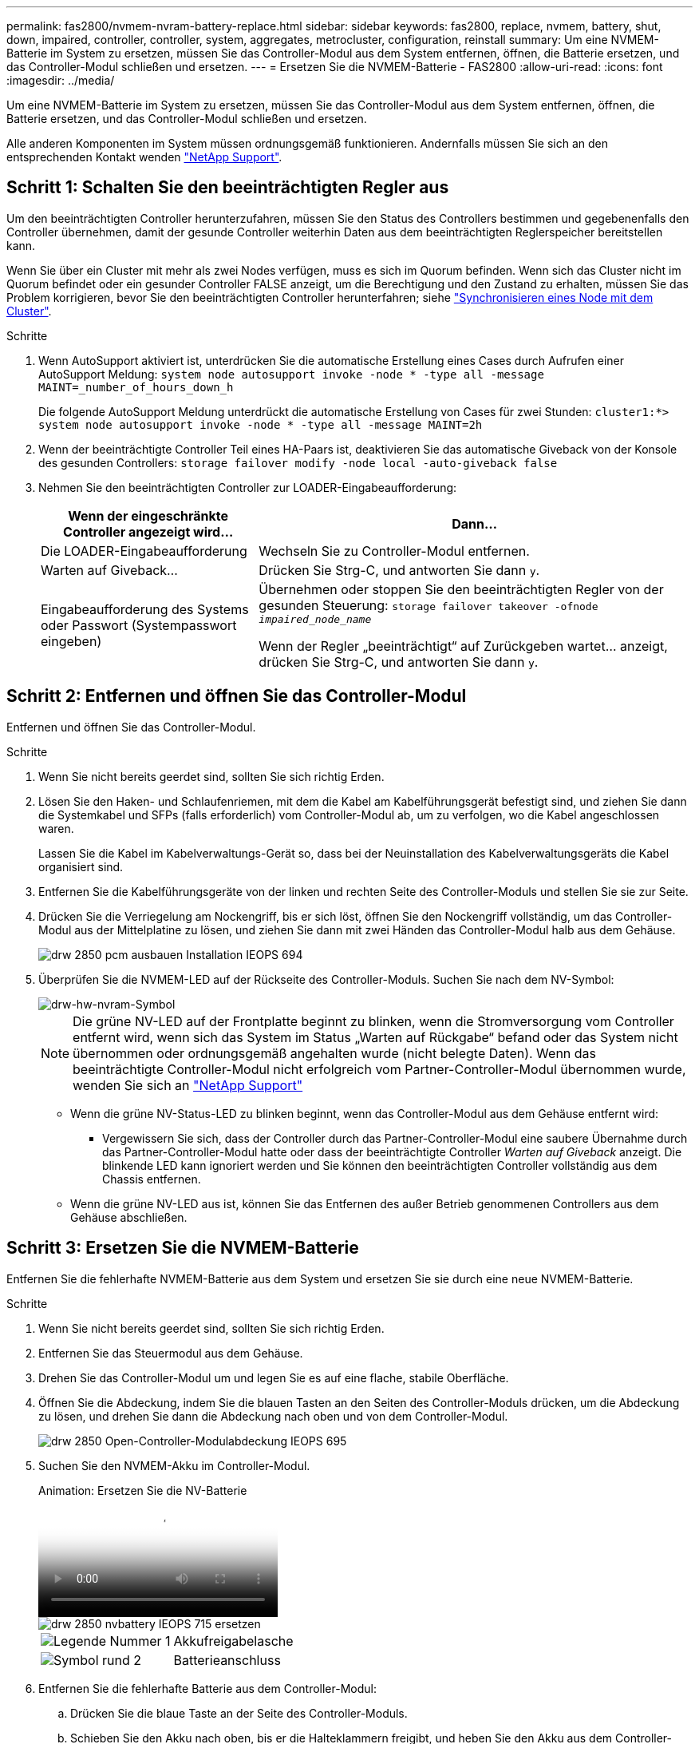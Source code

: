---
permalink: fas2800/nvmem-nvram-battery-replace.html 
sidebar: sidebar 
keywords: fas2800, replace, nvmem, battery, shut, down, impaired, controller, controller, system, aggregates, metrocluster, configuration, reinstall 
summary: Um eine NVMEM-Batterie im System zu ersetzen, müssen Sie das Controller-Modul aus dem System entfernen, öffnen, die Batterie ersetzen, und das Controller-Modul schließen und ersetzen. 
---
= Ersetzen Sie die NVMEM-Batterie - FAS2800
:allow-uri-read: 
:icons: font
:imagesdir: ../media/


[role="lead"]
Um eine NVMEM-Batterie im System zu ersetzen, müssen Sie das Controller-Modul aus dem System entfernen, öffnen, die Batterie ersetzen, und das Controller-Modul schließen und ersetzen.

Alle anderen Komponenten im System müssen ordnungsgemäß funktionieren. Andernfalls müssen Sie sich an den entsprechenden Kontakt wenden https://mysupport.netapp.com/site/global/dashboard["NetApp Support"].



== Schritt 1: Schalten Sie den beeinträchtigten Regler aus

Um den beeinträchtigten Controller herunterzufahren, müssen Sie den Status des Controllers bestimmen und gegebenenfalls den Controller übernehmen, damit der gesunde Controller weiterhin Daten aus dem beeinträchtigten Reglerspeicher bereitstellen kann.

Wenn Sie über ein Cluster mit mehr als zwei Nodes verfügen, muss es sich im Quorum befinden. Wenn sich das Cluster nicht im Quorum befindet oder ein gesunder Controller FALSE anzeigt, um die Berechtigung und den Zustand zu erhalten, müssen Sie das Problem korrigieren, bevor Sie den beeinträchtigten Controller herunterfahren; siehe link:https://docs.netapp.com/us-en/ontap/system-admin/synchronize-node-cluster-task.html?q=Quorum["Synchronisieren eines Node mit dem Cluster"^].

.Schritte
. Wenn AutoSupport aktiviert ist, unterdrücken Sie die automatische Erstellung eines Cases durch Aufrufen einer AutoSupport Meldung: `system node autosupport invoke -node * -type all -message MAINT=_number_of_hours_down_h`
+
Die folgende AutoSupport Meldung unterdrückt die automatische Erstellung von Cases für zwei Stunden: `cluster1:*> system node autosupport invoke -node * -type all -message MAINT=2h`

. Wenn der beeinträchtigte Controller Teil eines HA-Paars ist, deaktivieren Sie das automatische Giveback von der Konsole des gesunden Controllers: `storage failover modify -node local -auto-giveback false`
. Nehmen Sie den beeinträchtigten Controller zur LOADER-Eingabeaufforderung:
+
[cols="1,2"]
|===
| Wenn der eingeschränkte Controller angezeigt wird... | Dann... 


 a| 
Die LOADER-Eingabeaufforderung
 a| 
Wechseln Sie zu Controller-Modul entfernen.



 a| 
Warten auf Giveback...
 a| 
Drücken Sie Strg-C, und antworten Sie dann `y`.



 a| 
Eingabeaufforderung des Systems oder Passwort (Systempasswort eingeben)
 a| 
Übernehmen oder stoppen Sie den beeinträchtigten Regler von der gesunden Steuerung: `storage failover takeover -ofnode _impaired_node_name_`

Wenn der Regler „beeinträchtigt“ auf Zurückgeben wartet... anzeigt, drücken Sie Strg-C, und antworten Sie dann `y`.

|===




== Schritt 2: Entfernen und öffnen Sie das Controller-Modul

Entfernen und öffnen Sie das Controller-Modul.

.Schritte
. Wenn Sie nicht bereits geerdet sind, sollten Sie sich richtig Erden.
. Lösen Sie den Haken- und Schlaufenriemen, mit dem die Kabel am Kabelführungsgerät befestigt sind, und ziehen Sie dann die Systemkabel und SFPs (falls erforderlich) vom Controller-Modul ab, um zu verfolgen, wo die Kabel angeschlossen waren.
+
Lassen Sie die Kabel im Kabelverwaltungs-Gerät so, dass bei der Neuinstallation des Kabelverwaltungsgeräts die Kabel organisiert sind.

. Entfernen Sie die Kabelführungsgeräte von der linken und rechten Seite des Controller-Moduls und stellen Sie sie zur Seite.
. Drücken Sie die Verriegelung am Nockengriff, bis er sich löst, öffnen Sie den Nockengriff vollständig, um das Controller-Modul aus der Mittelplatine zu lösen, und ziehen Sie dann mit zwei Händen das Controller-Modul halb aus dem Gehäuse.
+
image::../media/drw_2850_pcm_remove_install_IEOPS-694.svg[drw 2850 pcm ausbauen Installation IEOPS 694]

. Überprüfen Sie die NVMEM-LED auf der Rückseite des Controller-Moduls.  Suchen Sie nach dem NV-Symbol:
+
image::../media/drw_hw_nvram_icon.svg[drw-hw-nvram-Symbol]

+

NOTE: Die grüne NV-LED auf der Frontplatte beginnt zu blinken, wenn die Stromversorgung vom Controller entfernt wird, wenn sich das System im Status „Warten auf Rückgabe“ befand oder das System nicht übernommen oder ordnungsgemäß angehalten wurde (nicht belegte Daten).  Wenn das beeinträchtigte Controller-Modul nicht erfolgreich vom Partner-Controller-Modul übernommen wurde, wenden Sie sich an https://mysupport.netapp.com/site/global/dashboard["NetApp Support"]

+
** Wenn die grüne NV-Status-LED zu blinken beginnt, wenn das Controller-Modul aus dem Gehäuse entfernt wird:
+
*** Vergewissern Sie sich, dass der Controller durch das Partner-Controller-Modul eine saubere Übernahme durch das Partner-Controller-Modul hatte oder dass der beeinträchtigte Controller _Warten auf Giveback_ anzeigt. Die blinkende LED kann ignoriert werden und Sie können den beeinträchtigten Controller vollständig aus dem Chassis entfernen.


** Wenn die grüne NV-LED aus ist, können Sie das Entfernen des außer Betrieb genommenen Controllers aus dem Gehäuse abschließen.






== Schritt 3: Ersetzen Sie die NVMEM-Batterie

Entfernen Sie die fehlerhafte NVMEM-Batterie aus dem System und ersetzen Sie sie durch eine neue NVMEM-Batterie.

.Schritte
. Wenn Sie nicht bereits geerdet sind, sollten Sie sich richtig Erden.
. Entfernen Sie das Steuermodul aus dem Gehäuse.
. Drehen Sie das Controller-Modul um und legen Sie es auf eine flache, stabile Oberfläche.
. Öffnen Sie die Abdeckung, indem Sie die blauen Tasten an den Seiten des Controller-Moduls drücken, um die Abdeckung zu lösen, und drehen Sie dann die Abdeckung nach oben und von dem Controller-Modul.
+
image::../media/drw_2850_open_controller_module_cover_IEOPS-695.svg[drw 2850 Open-Controller-Modulabdeckung IEOPS 695]

. Suchen Sie den NVMEM-Akku im Controller-Modul.
+
.Animation: Ersetzen Sie die NV-Batterie
video::592217fb-4868-4294-a559-af4701725598[panopto]
+
image::../media/drw_2850_replace_nvbattery_IEOPS-715.svg[drw 2850 nvbattery IEOPS 715 ersetzen]

+
[cols="1,3"]
|===


 a| 
image::../media/icon_round_1.png[Legende Nummer 1]
 a| 
Akkufreigabelasche



 a| 
image::../media/icon_round_2.png[Symbol rund 2]
 a| 
Batterieanschluss

|===
. Entfernen Sie die fehlerhafte Batterie aus dem Controller-Modul:
+
.. Drücken Sie die blaue Taste an der Seite des Controller-Moduls.
.. Schieben Sie den Akku nach oben, bis er die Halteklammern freigibt, und heben Sie den Akku aus dem Controller-Modul heraus.
.. Ziehen Sie den Akku vom Controller-Modul ab


. Entfernen Sie den Ersatzakku aus der Verpackung.
Setzen Sie den Ersatzakku ein:
+
.. Stecken Sie den Batteriestecker wieder in die Buchse am Controller-Modul.
+
Vergewissern Sie sich, dass der Stecker in der Akkubuchse auf der Hauptplatine einrastet.

.. Ausrichten der Batterie an den Haltehalterungen an der Blechseitenwand.
.. Schieben Sie den Akku nach unten, bis die Akkuverriegelung einrastet und in die Öffnung an der Seitenwand einrastet.


. Setzen Sie die Abdeckung des Controller-Moduls wieder ein, und verriegeln Sie sie.




== Schritt 4: Installieren Sie das Controller-Modul neu

Nachdem Sie die Komponenten im Controller-Modul ausgetauscht haben, setzen Sie sie wieder in das Gehäuse ein.

.Schritte
. Wenn Sie nicht bereits geerdet sind, sollten Sie sich richtig Erden.
. Wenn dies noch nicht geschehen ist, bringen Sie die Abdeckung am Controller-Modul wieder an.
. Drehen Sie das Controller-Modul um und richten Sie das Ende an der Öffnung im Gehäuse aus.
. Richten Sie das Ende des Controller-Moduls an der Öffnung im Gehäuse aus, und drücken Sie dann vorsichtig das Controller-Modul zur Hälfte in das System.
+

NOTE: Setzen Sie das Controller-Modul erst dann vollständig in das Chassis ein, wenn Sie dazu aufgefordert werden.

. Das System nach Bedarf neu einsetzen.
+
Wenn Sie die Medienkonverter (QSFPs oder SFPs) entfernt haben, sollten Sie diese erneut installieren, wenn Sie Glasfaserkabel verwenden.

. Führen Sie die Neuinstallation des Controller-Moduls durch:
+
.. Schieben Sie das Steuermodul fest in die offene Position, bis es auf die Mittelebene trifft und vollständig sitzt, und schließen Sie dann den Nockengriff in die verriegelte Position.
+

NOTE: Beim Einschieben des Controller-Moduls in das Gehäuse keine übermäßige Kraft verwenden, um Schäden an den Anschlüssen zu vermeiden.

+
Der Controller beginnt zu booten, sobald er im Gehäuse sitzt.

.. Wenn Sie dies noch nicht getan haben, installieren Sie das Kabelverwaltungsgerät neu.
.. Verbinden Sie die Kabel mit dem Haken- und Schlaufenband mit dem Kabelmanagement-Gerät.


. Starten Sie das Controller-Modul neu.
+

NOTE: Während des Bootens werden möglicherweise die folgenden Eingabeaufforderungen angezeigt:

+
** Eine Warnmeldung über eine nicht übereinstimmende System-ID und die Aufforderung, die System-ID außer Kraft zu setzen.
** Eine Eingabeaufforderung mit einer Warnmeldung, dass Sie beim Aufrufen des Wartungsmodus in einer HA-Konfiguration sicherstellen müssen, dass der gesunde Controller weiterhin ausgefallen ist. Sie können sicher reagieren `y` Um diese Eingabeaufforderungen.






== Schritt 5: Automatisches Giveback und AutSupport wiederherstellen

Stellen Sie automatische Giveback und AutoSupport wieder her, wenn sie deaktiviert wurden.

. Stellen Sie mithilfe der die automatische Rückgabe wieder her `storage failover modify -node local -auto-giveback true` Befehl.
. Wenn ein AutoSupport-Wartungsfenster ausgelöst wurde, beenden Sie das Fenster mit. Verwenden Sie dazu die `system node autosupport invoke -node * -type all -message MAINT=END` Befehl.




== Schritt 6: Senden Sie das fehlgeschlagene Teil an NetApp zurück

Senden Sie das fehlerhafte Teil wie in den dem Kit beiliegenden RMA-Anweisungen beschrieben an NetApp zurück.  https://mysupport.netapp.com/site/info/rma["Rückgabe und Austausch von Teilen"]Weitere Informationen finden Sie auf der Seite.
